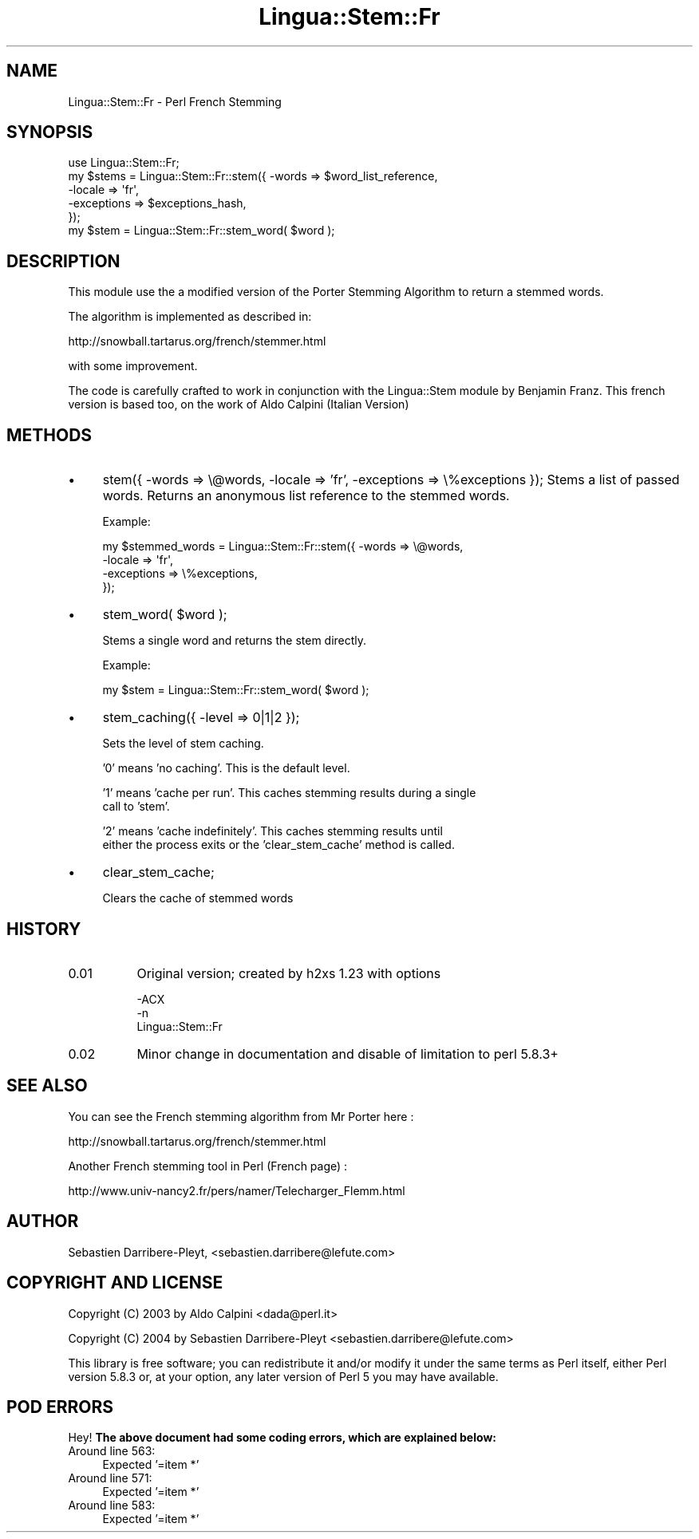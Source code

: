 .\" Automatically generated by Pod::Man 2.23 (Pod::Simple 3.14)
.\"
.\" Standard preamble:
.\" ========================================================================
.de Sp \" Vertical space (when we can't use .PP)
.if t .sp .5v
.if n .sp
..
.de Vb \" Begin verbatim text
.ft CW
.nf
.ne \\$1
..
.de Ve \" End verbatim text
.ft R
.fi
..
.\" Set up some character translations and predefined strings.  \*(-- will
.\" give an unbreakable dash, \*(PI will give pi, \*(L" will give a left
.\" double quote, and \*(R" will give a right double quote.  \*(C+ will
.\" give a nicer C++.  Capital omega is used to do unbreakable dashes and
.\" therefore won't be available.  \*(C` and \*(C' expand to `' in nroff,
.\" nothing in troff, for use with C<>.
.tr \(*W-
.ds C+ C\v'-.1v'\h'-1p'\s-2+\h'-1p'+\s0\v'.1v'\h'-1p'
.ie n \{\
.    ds -- \(*W-
.    ds PI pi
.    if (\n(.H=4u)&(1m=24u) .ds -- \(*W\h'-12u'\(*W\h'-12u'-\" diablo 10 pitch
.    if (\n(.H=4u)&(1m=20u) .ds -- \(*W\h'-12u'\(*W\h'-8u'-\"  diablo 12 pitch
.    ds L" ""
.    ds R" ""
.    ds C` ""
.    ds C' ""
'br\}
.el\{\
.    ds -- \|\(em\|
.    ds PI \(*p
.    ds L" ``
.    ds R" ''
'br\}
.\"
.\" Escape single quotes in literal strings from groff's Unicode transform.
.ie \n(.g .ds Aq \(aq
.el       .ds Aq '
.\"
.\" If the F register is turned on, we'll generate index entries on stderr for
.\" titles (.TH), headers (.SH), subsections (.SS), items (.Ip), and index
.\" entries marked with X<> in POD.  Of course, you'll have to process the
.\" output yourself in some meaningful fashion.
.ie \nF \{\
.    de IX
.    tm Index:\\$1\t\\n%\t"\\$2"
..
.    nr % 0
.    rr F
.\}
.el \{\
.    de IX
..
.\}
.\"
.\" Accent mark definitions (@(#)ms.acc 1.5 88/02/08 SMI; from UCB 4.2).
.\" Fear.  Run.  Save yourself.  No user-serviceable parts.
.    \" fudge factors for nroff and troff
.if n \{\
.    ds #H 0
.    ds #V .8m
.    ds #F .3m
.    ds #[ \f1
.    ds #] \fP
.\}
.if t \{\
.    ds #H ((1u-(\\\\n(.fu%2u))*.13m)
.    ds #V .6m
.    ds #F 0
.    ds #[ \&
.    ds #] \&
.\}
.    \" simple accents for nroff and troff
.if n \{\
.    ds ' \&
.    ds ` \&
.    ds ^ \&
.    ds , \&
.    ds ~ ~
.    ds /
.\}
.if t \{\
.    ds ' \\k:\h'-(\\n(.wu*8/10-\*(#H)'\'\h"|\\n:u"
.    ds ` \\k:\h'-(\\n(.wu*8/10-\*(#H)'\`\h'|\\n:u'
.    ds ^ \\k:\h'-(\\n(.wu*10/11-\*(#H)'^\h'|\\n:u'
.    ds , \\k:\h'-(\\n(.wu*8/10)',\h'|\\n:u'
.    ds ~ \\k:\h'-(\\n(.wu-\*(#H-.1m)'~\h'|\\n:u'
.    ds / \\k:\h'-(\\n(.wu*8/10-\*(#H)'\z\(sl\h'|\\n:u'
.\}
.    \" troff and (daisy-wheel) nroff accents
.ds : \\k:\h'-(\\n(.wu*8/10-\*(#H+.1m+\*(#F)'\v'-\*(#V'\z.\h'.2m+\*(#F'.\h'|\\n:u'\v'\*(#V'
.ds 8 \h'\*(#H'\(*b\h'-\*(#H'
.ds o \\k:\h'-(\\n(.wu+\w'\(de'u-\*(#H)/2u'\v'-.3n'\*(#[\z\(de\v'.3n'\h'|\\n:u'\*(#]
.ds d- \h'\*(#H'\(pd\h'-\w'~'u'\v'-.25m'\f2\(hy\fP\v'.25m'\h'-\*(#H'
.ds D- D\\k:\h'-\w'D'u'\v'-.11m'\z\(hy\v'.11m'\h'|\\n:u'
.ds th \*(#[\v'.3m'\s+1I\s-1\v'-.3m'\h'-(\w'I'u*2/3)'\s-1o\s+1\*(#]
.ds Th \*(#[\s+2I\s-2\h'-\w'I'u*3/5'\v'-.3m'o\v'.3m'\*(#]
.ds ae a\h'-(\w'a'u*4/10)'e
.ds Ae A\h'-(\w'A'u*4/10)'E
.    \" corrections for vroff
.if v .ds ~ \\k:\h'-(\\n(.wu*9/10-\*(#H)'\s-2\u~\d\s+2\h'|\\n:u'
.if v .ds ^ \\k:\h'-(\\n(.wu*10/11-\*(#H)'\v'-.4m'^\v'.4m'\h'|\\n:u'
.    \" for low resolution devices (crt and lpr)
.if \n(.H>23 .if \n(.V>19 \
\{\
.    ds : e
.    ds 8 ss
.    ds o a
.    ds d- d\h'-1'\(ga
.    ds D- D\h'-1'\(hy
.    ds th \o'bp'
.    ds Th \o'LP'
.    ds ae ae
.    ds Ae AE
.\}
.rm #[ #] #H #V #F C
.\" ========================================================================
.\"
.IX Title "Lingua::Stem::Fr 3"
.TH Lingua::Stem::Fr 3 "2004-04-27" "perl v5.12.4" "User Contributed Perl Documentation"
.\" For nroff, turn off justification.  Always turn off hyphenation; it makes
.\" way too many mistakes in technical documents.
.if n .ad l
.nh
.SH "NAME"
Lingua::Stem::Fr \- Perl French Stemming
.SH "SYNOPSIS"
.IX Header "SYNOPSIS"
.Vb 1
\&    use Lingua::Stem::Fr;
\&
\&    my $stems = Lingua::Stem::Fr::stem({ \-words => $word_list_reference,
\&                                         \-locale => \*(Aqfr\*(Aq,
\&                                         \-exceptions => $exceptions_hash,
\&                                      });
\&
\&    my $stem = Lingua::Stem::Fr::stem_word( $word );
.Ve
.SH "DESCRIPTION"
.IX Header "DESCRIPTION"
This module use the a modified version of the Porter Stemming Algorithm to return a stemmed words.
.PP
The algorithm is implemented as described in:
.PP
http://snowball.tartarus.org/french/stemmer.html
.PP
with some improvement.
.PP
The code is carefully crafted to work in conjunction with the Lingua::Stem
module by Benjamin Franz.
This french version is based too, on the work of Aldo Calpini (Italian Version)
.SH "METHODS"
.IX Header "METHODS"
.IP "\(bu" 4
stem({ \-words => \e@words, \-locale => 'fr', \-exceptions => \e%exceptions });                                                                                
Stems a list of passed words. Returns an anonymous list reference to the stemmed
words.
.Sp
Example:
.Sp
.Vb 4
\&    my $stemmed_words = Lingua::Stem::Fr::stem({ \-words => \e@words,
\&                                                 \-locale => \*(Aqfr\*(Aq,
\&                                                 \-exceptions => \e%exceptions,
\&                                              });
.Ve
.IP "\(bu" 4
stem_word( \f(CW$word\fR );
.Sp
Stems a single word and returns the stem directly.
.Sp
Example:
.Sp
.Vb 1
\&    my $stem = Lingua::Stem::Fr::stem_word( $word );
.Ve
.IP "\(bu" 4
stem_caching({ \-level => 0|1|2 });
.Sp
Sets the level of stem caching.
.Sp
\&'0' means 'no caching'. This is the default level.
.Sp
\&'1' means 'cache per run'. This caches stemming results during a single
    call to 'stem'.
.Sp
\&'2' means 'cache indefinitely'. This caches stemming results until
    either the process exits or the 'clear_stem_cache' method is called.
.IP "\(bu" 4
clear_stem_cache;
.Sp
Clears the cache of stemmed words
.SH "HISTORY"
.IX Header "HISTORY"
.IP "0.01" 8
.IX Item "0.01"
Original version; created by h2xs 1.23 with options
.Sp
.Vb 3
\&  \-ACX
\&        \-n
\&        Lingua::Stem::Fr
.Ve
.IP "0.02" 8
.IX Item "0.02"
Minor change in documentation and disable of limitation to perl 5.8.3+
.SH "SEE ALSO"
.IX Header "SEE ALSO"
You can see the French stemming algorithm from Mr Porter here :
.PP
http://snowball.tartarus.org/french/stemmer.html
.PP
Another French stemming tool in Perl (French page) :
.PP
http://www.univ\-nancy2.fr/pers/namer/Telecharger_Flemm.html
.SH "AUTHOR"
.IX Header "AUTHOR"
Se\*'bastien Darribere-Pleyt, <sebastien.darribere@lefute.com>
.SH "COPYRIGHT AND LICENSE"
.IX Header "COPYRIGHT AND LICENSE"
Copyright (C) 2003 by Aldo Calpini <dada@perl.it>
.PP
Copyright (C) 2004 by Se\*'bastien Darribere-Pleyt <sebastien.darribere@lefute.com>
.PP
This library is free software; you can redistribute it and/or modify
it under the same terms as Perl itself, either Perl version 5.8.3 or,
at your option, any later version of Perl 5 you may have available.
.SH "POD ERRORS"
.IX Header "POD ERRORS"
Hey! \fBThe above document had some coding errors, which are explained below:\fR
.IP "Around line 563:" 4
.IX Item "Around line 563:"
Expected '=item *'
.IP "Around line 571:" 4
.IX Item "Around line 571:"
Expected '=item *'
.IP "Around line 583:" 4
.IX Item "Around line 583:"
Expected '=item *'
